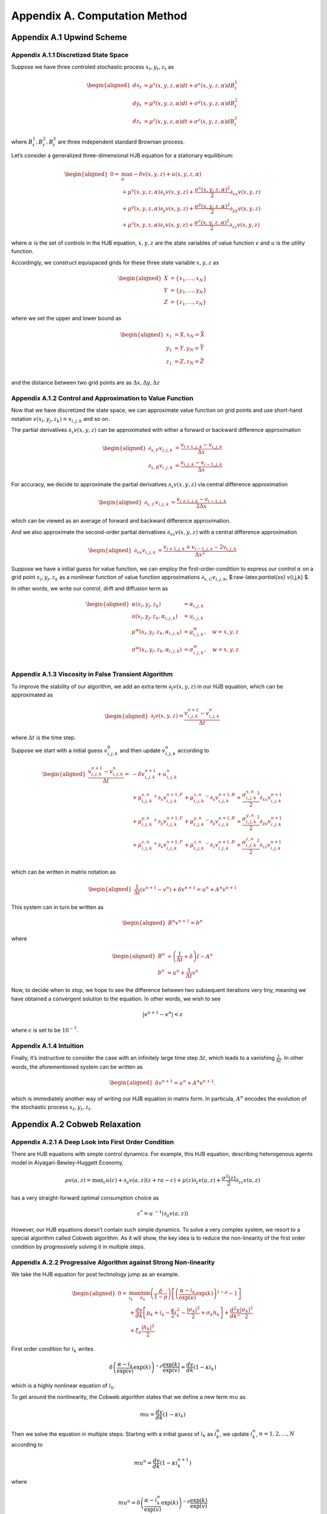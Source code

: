 Appendix A. Computation Method
==============================

Appendix A.1 Upwind Scheme
--------------------------

Appendix A.1.1 Discretized State Space
~~~~~~~~~~~~~~~~~~~~~~~~~~~~~~~~~~~~~~

Suppose we have three controled stochastic process :math:`x_t, y_t, z_t`
as

.. math::

   \begin{aligned}
   d x_t &= \mu^x(x,y,z,\alpha) dt + \sigma^{x}(x,y,z,\alpha) dB^1_t \\
   d y_t &= \mu^y(x,y,z,\alpha) dt + \sigma^{y}(x,y,z,\alpha) dB^2_t \\
   d z_t &= \mu^z(x,y,z,\alpha) dt + \sigma^{z}(x,y,z,\alpha) dB^3_t 
   \end{aligned}

where :math:`B^1_t, B^2_t, B^3_t` are three independent standard
Brownian process.

Let’s consider a generalized three-dimensional HJB equation for a
stationary equilibirum:

.. math::

   \begin{aligned}
   0= & \max_{\alpha} -\delta v(x,y,z) + u(x,y,z,\alpha)\\
       & + \mu^x(x,y,z,\alpha) \partial_x v(x,y,z) + \frac{{\sigma^x}(x,y,z,\alpha)^2}{2}\partial_{xx} v(x,y,z) \\
       &+ \mu^y(x,y,z,\alpha) \partial_y v(x,y,z) + \frac{{\sigma^y}(x,y,z,\alpha)^2}{2}\partial_{yy} v(x,y,z) \\
       & + \mu^z(x,y,z,\alpha) \partial_z v(x,y,z) + \frac{{\sigma^z}(x,y,z,\alpha)^2}{2}\partial_{zz} v(x,y,z)
   \end{aligned}

where :math:`\alpha` is the set of controls in the HJB equation,
:math:`x,y,z` are the state variables of value function :math:`v` and
:math:`u` is the utility function.

Accordingly, we construct equispaced grids for these three state
variable :math:`x,y,z` as

.. math::

   \begin{aligned}
   X &= \{x_1,\ldots,x_N\} \\
   Y &= \{y_1,\ldots,y_N\} \\
   Z &= \{z_1,\ldots,z_N\}
   \end{aligned}

where we set the upper and lower bound as

.. math::

   \begin{aligned}
   x_1 &= \underline{X}, x_N=\bar{X} \\
   y_1 &= \underline{Y}, y_N=\bar{Y} \\
   z_1 &= \underline{Z}, z_N=\bar{Z} \\
   \end{aligned}

and the distance between two grid points are as
:math:`\Delta x, \Delta y, \Delta z`

Appendix A.1.2 Control and Approximation to Value Function
~~~~~~~~~~~~~~~~~~~~~~~~~~~~~~~~~~~~~~~~~~~~~~~~~~~~~~~~~~

Now that we have discretized the state space, we can approximate value
function on grid points and use short-hand notation
:math:`v(x_i,y_j,z_k) \doteq v_{i,j,k}` and so on.

The partial derivatives :math:`\partial_x v(x,y,z)` can be approximated
with either a forward or backward difference approximation

.. math::

   \begin{aligned}
   \partial_{x,F} v_{i,j,k} &=  \frac{v_{i+1,j,k}-v_{i,j,k}}{\Delta x} \\
   \partial_{x,B} v_{i,j,k} &=  \frac{v_{i,j,k}-v_{i-1,j,k}}{\Delta x} 
   \end{aligned}

For accuracy, we decide to approximate the partial derivatives
:math:`\partial_x v(x,y,z)` via central difference approximation

.. math::

   \begin{aligned}
   \partial_{x,C} v_{i,j,k} &=  \frac{v_{i+1,j,k} - v_{i-1,j,k}}{2\Delta x} 
   \end{aligned}

which can be viewed as an average of forward and backward difference
approximation.

And we also approximate the second-order partial derivatives
:math:`\partial_{xx} v(x,y,z)` with a central difference approximation

.. math::

   \begin{aligned}
   \partial_{xx} v_{i,j,k} &=  \frac{v_{i+1,j,k} + v_{i-1,j,k}- 2v_{i,j,k}}{\Delta x^2} 
   \end{aligned}

Suppose we have a initial guess for value function, we can employ the
first-order-condition to express our control :math:`\alpha` on a grid
point :math:`x_i, y_j, z_k` as a nonlinear function of value function
approximations :math:`\partial_{x,C} v_{i,j,k}`,
$:raw-latex:`\partial`\ *{xx} v*\ {i,j,k} $.

In other words, we write our control, drift and diffusion term as

.. math::

   \begin{aligned}
   \alpha(x_i,y_j,z_k) &= \alpha_{i,j,k} \\
   u(x_i,y_j,z_k,\alpha_{i,j,k}) &= u_{i,j,k} \\
   \mu^w(x_i,y_j,z_k,\alpha_{i,j,k}) &= \mu^w_{i,j,k}, \quad w=x,y,z\\
   \sigma^w(x_i,y_j,z_k,\alpha_{i,j,k}) &= \sigma^w_{i,j,k}, \quad w=x,y,z\\
   \end{aligned}

Appendix A.1.3 Viscosity in False Transient Algorithm
~~~~~~~~~~~~~~~~~~~~~~~~~~~~~~~~~~~~~~~~~~~~~~~~~~~~~

To improve the stability of our algorithm, we add an extra term
:math:`\partial_t v(x,y,z)` in our HJB equation, which can be
approximated as

.. math::

   \begin{aligned}
   \partial_t v(x,y,z) = \frac{v^{n+1}_{i,j,k} - v^{n}_{i,j,k}}{\Delta t}
   \end{aligned}

where :math:`\Delta t` is the time step.

Suppose we start with a initial guess :math:`v^{0}_{i,j,k}` and then
update :math:`v^{n}_{i,j,k}` according to

.. math::

   \begin{aligned}
   \frac{v^{n+1}_{i,j,k} - v^{n}_{i,j,k}}{\Delta t} = &  -\delta v^{n+1}_{i,j,k} + u_{i,j,k}^{n}\\
       & + {\mu^{x,n}_{i,j,k}}^{+} \partial_x v^{n+1,F}_{i,j,k} + {\mu^{x,n}_{i,j,k}}^{-}  \partial_x v^{n+1,B}_{i,j,k}+ \frac{{\sigma^{x,n}_{i,j,k}}^2}{2}\partial_{xx} v_{i,j,k}^{n+1}\\
       & + {\mu^{y,n}_{i,j,k}}^{+} \partial_y v^{n+1,F}_{i,j,k} + {\mu^{y,n}_{i,j,k}}^{-}  \partial_y v^{n+1,B}_{i,j,k}+ \frac{{\sigma^{y,n}_{i,j,k}}^2}{2}\partial_{yy} v_{i,j,k}^{n+1}\\
       & + {\mu^{z,n}_{i,j,k}}^{+} \partial_x v^{n+1,F}_{i,j,k} + {\mu^{z,n}_{i,j,k}}^{-}  \partial_z v^{n+1,B}_{i,j,k}+ \frac{{\sigma^{z,n}_{i,j,k}}^2}{2}\partial_{zz} v_{i,j,k}^{n+1}\\
   \end{aligned}

which can be written in matrix notation as

.. math::

   \begin{aligned}
   \frac{1}{\Delta t} (v^{n+1}-v^{n}) + \delta v^{n+1} = u^{n} + A^{n} v^{n+1}
   \end{aligned}

This system can in turn be written as

.. math::

   \begin{aligned}
   B^{n} v^{n+1} = b^{n}
   \end{aligned}

where

.. math::

   \begin{aligned}
   B^{n} &= \left(\frac{1}{\Delta t} + \delta\right) I - A^{n} \\
   b^n &= u^n + \frac{1}{\Delta t} v^{n}
   \end{aligned}

Now, to decide when to stop, we hope to see the difference between two
subsequent iterations very tiny, meaning we have obtained a convergent
solution to the equation. In other words, we wish to see

.. math::


   |v^{n+1}-v^{n}| < \epsilon

where :math:`\epsilon` is set to be :math:`10^{-7}`.

Appendix A.1.4 Intuition
~~~~~~~~~~~~~~~~~~~~~~~~

Finally, it’s instructive to consider the case with an infinitely large
time step :math:`\Delta t`, which leads to a vanishing
:math:`\frac{1}{\Delta t}`. In other words, the aforementioned system
can be written as

.. math::

   \begin{aligned}
    \delta v^{n+1} = u^{n} + A^{n} v^{n+1}.
   \end{aligned}

which is immediately another way of writing our HJB equation in matrix
form. In particula, :math:`A^n` encodes the evolution of the stochastic
process :math:`x_t,y_t,z_t`.

Appendix A.2 Cobweb Relaxation
------------------------------

Appendix A.2.1 A Deep Look into First Order Condition
~~~~~~~~~~~~~~~~~~~~~~~~~~~~~~~~~~~~~~~~~~~~~~~~~~~~~

There are HJB equations with simple control dynamics. For example, this
HJB equation, describing heterogenous agents model in
Aiyagari-Bewley-Huggett Economy,

.. math::


   \rho v(a, z)=\max _c u(c)+\partial_a v(a, z)(z+r a-c)+\mu(z) \partial_z v(a, z)+\frac{\sigma^2(z)}{2} \partial_{z z} v(a, z)

has a very straight-forward optimal consumption choice as

.. math::


   c^* = u^{\prime-1}\left(\partial_a v(a, z)\right)

However, our HJB equations doesn’t contain such simple dynamics. To
solve a very complex system, we resort to a special algorithm called
Cobweb algorithm. As it will show, the key idea is to reduce the
non-linearity of the first order condition by progressively solving it
in multiple steps.

Appendix A.2.2 Progressive Algorithm against Strong Non-linearity
~~~~~~~~~~~~~~~~~~~~~~~~~~~~~~~~~~~~~~~~~~~~~~~~~~~~~~~~~~~~~~~~~

We take the HJB equation for post technology jump as an example.

.. math::

   \begin{aligned}
   0= & \max_{i_k}\min_{h_k} \left(\frac{\delta}{1-\rho}\right)\left[\left(\frac{\alpha-i_k}{\exp (v)} \exp(k)\right)^{1-\rho}-1\right] \\
   & +\frac{d v}{dk}\left[\mu_k+i_k-\frac{\kappa}{2} i_k^2-\frac{\left|\sigma_k\right|^2}{2}+\sigma_k h_k\right]+\frac{d^2 v}{d k^2} \frac{\left|\sigma_k\right|^2}{2} \\
   & +\xi_k \frac{\left|h_k\right|^2}{2}
   \end{aligned}

First order condition for :math:`i_k` writes

.. math::


   \delta\left(\frac{\alpha-i_k}{\exp (v)} \exp (k)\right)^{-\rho} \frac{\exp (k)}{\exp (v)} = \frac{d v}{dk}\left(1-\kappa i_k\right)

which is a highly nonlinear equation of :math:`i_k`.

To get around the nonlinearity, the Cobweb algorithm states that we
define a new term :math:`mu` as

.. math::


   m u=\frac{d v}{dk}\left(1-\kappa i_k\right)

Then we solve the equation in multiple steps. Starting with a initial
guess of :math:`i_k` as :math:`i_k^0`, we update :math:`i_k^n`,
:math:`n=1,2,\ldots,N` according to

.. math::


   mu^{n}= \frac{d v}{dk}\left(1-\kappa i_k^{n+1}\right)

where

.. math::


   mu^{n} = \delta\left(\frac{\alpha-i_k^n}{\exp (v)} \exp (k)\right)^{-\rho} \frac{\exp (k)}{\exp (v)}

Now, to decide when to stop, we hope to see the difference between two
subsequent iterations very tiny, meaning we have obtained a convergent
solution to the equation. In other words, we wish to see

.. math::


   |i_k^n-i_k^{n-1}| < \epsilon

where :math:`\epsilon` is set to be :math:`10^{-7}`.

Appendix A.2.3 Further Improvement
~~~~~~~~~~~~~~~~~~~~~~~~~~~~~~~~~~

While the Cobweb algorithm can alleviate our computational burden of
dealing with complex first order conditions a lot, there is still much
room for further improvement on efficiency of our algorithm. For
example, as we notice that the main purpose is to deliver a convergent
solution to the value function in the HJB equation, we can alternate the
Cobweb algorithm in a way that it’s iterating not over control, such as
:math:`i_k`, but directly over value function.

In other words, we start with initial guess of :math:`v`, :math:`i_k` as
:math:`v^0`, :math:`i_k^0` and complete a inner iteration over
:math:`i_k` and an outer iteration over :math:`v`.

In the inner iteration, we take value function :math:`v^n` as given and
attempt to update :math:`i_k^n` according to

.. math::


   mu^{n}= \frac{d v^{n}}{dk}\left(1-\kappa {i_k^{n+1}}'\right)

where

.. math::


   mu^{n}= \delta\left(\frac{\alpha-i_k^{n}}{\exp (v^{n})} \exp (k)\right)^{-\rho} \frac{\exp (k)}{\exp (v^{n})}

Here we progressively update :math:`i_k^n` to :math:`i_k^{n+1}` by a
convex combination of :math:`i_k^n` and :math:`{i_k^{n+1}}'` with a
relaxation parameter :math:`\chi` as

.. math::


   i_k^{n+1}= \chi i_k^n + (1-\chi) {i_k^{n+1}}'.

Once we have updated :math:`i_k^{n+1}`, we can turn to outer iteration
that updating :math:`v^{n+1}` according to

.. math::

   \begin{aligned}
   0= &  \left(\frac{\delta}{1-\rho}\right)\left[\left(\frac{\alpha-i_k^{n+1}}{\exp (v^{n})} \exp(k)\right)^{1-\rho}-1\right] \\
   & +\frac{d v^{n+1}}{dk}\left[\mu_k+{i_k^{n+1}}-\frac{\kappa}{2} {i_k^{n+1}}^2-\frac{\left|\sigma_k\right|^2}{2}+\sigma_k {h_k^{n+1}}\right]+\frac{d^2 v^{n+1}}{d k^2} \frac{\left|\sigma_k\right|^2}{2} \\
   & +\xi_k \frac{\left|{h_k^{n+1}}\right|^2}{2}
   \end{aligned}

To sum up, this alternated Cobweb algorithm aims at achieving a very
tiny difference between two subsequent iterations over value function
:math:`v` more directly,

.. math::


   |v^{n+1}-v^{n}| < \epsilon

which improved the efficiency and stability gallantly.

Appendix A.3 List of Parameters Chosen in Algorithm
---------------------------------------------------

========================== ======
Parameter                  Value
========================== ======
:math:`\chi`               0.0025
:math:`\Delta t`           0.0025
:math:`\underline{\log K}` 4.0
:math:`\overline{\log K}`  9.0
:math:`\underline{Y}`      0.0
:math:`\overline{Y}`       4.0
:math:`\underline{\log J}` 1.0
:math:`\overline{\log J}`  6.0
:math:`\Delta \log K`      0.2
:math:`\Delta Y`           0.1
:math:`\Delta \log J`      0.1
========================== ======


